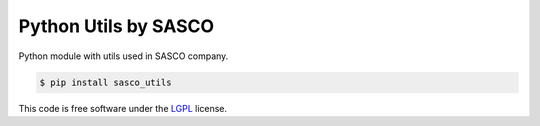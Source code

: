 Python Utils by SASCO
=====================

.. image:: https://badge.fury.io/py/sasco_utils.svg
    :target: https://pypi.python.org/pypi/sasco_utils

Python module with utils used in SASCO company.

.. code:: shell

    $ pip install sasco_utils

This code is free software under the `LGPL <http://www.gnu.org/licenses/lgpl-3.0.en.html>`_ license.
